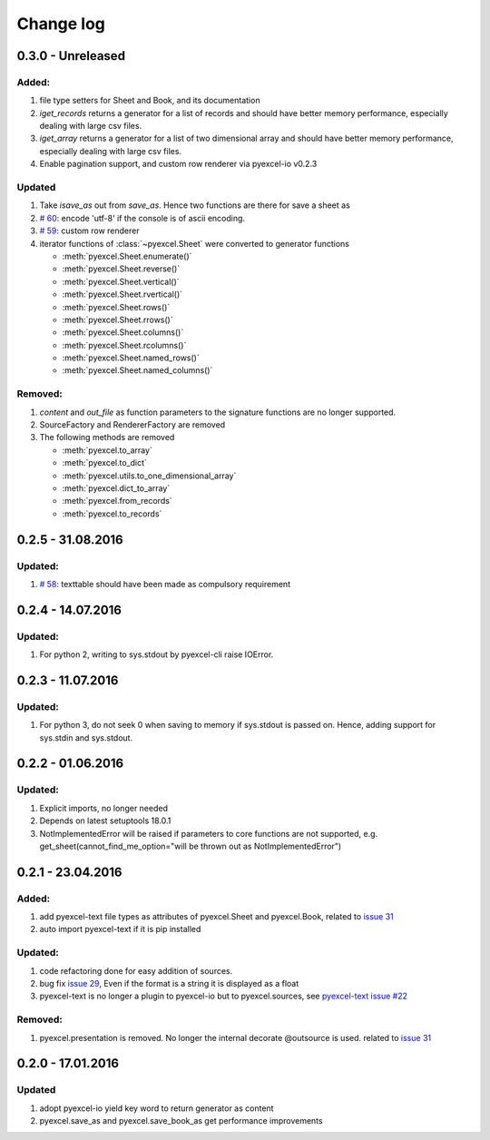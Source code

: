 Change log
================================================================================

0.3.0 - Unreleased
--------------------------------------------------------------------------------

Added:
********************************************************************************

#. file type setters for Sheet and Book, and its documentation
#. `iget_records` returns a generator for a list of records and should have
   better memory performance, especially dealing with large csv files.
#. `iget_array` returns a generator for a list of two dimensional array and
   should have better memory performance, especially dealing with large csv
   files.
#. Enable pagination support, and custom row renderer via pyexcel-io v0.2.3

Updated
********************************************************************************

#. Take `isave_as` out from `save_as`. Hence two functions are there for save
   a sheet as
#. `# 60 <https://github.com/pyexcel/pyexcel/issues/60>`_: encode 'utf-8' if
   the console is of ascii encoding.
#. `# 59 <https://github.com/pyexcel/pyexcel/issues/59>`_: custom row
   renderer
#. iterator functions of :class:`~pyexcel.Sheet` were converted to generator
   functions

   * :meth:`pyexcel.Sheet.enumerate()`
   * :meth:`pyexcel.Sheet.reverse()`
   * :meth:`pyexcel.Sheet.vertical()`
   * :meth:`pyexcel.Sheet.rvertical()`
   * :meth:`pyexcel.Sheet.rows()`
   * :meth:`pyexcel.Sheet.rrows()`
   * :meth:`pyexcel.Sheet.columns()`
   * :meth:`pyexcel.Sheet.rcolumns()`
   * :meth:`pyexcel.Sheet.named_rows()`
   * :meth:`pyexcel.Sheet.named_columns()`

Removed:
********************************************************************************

#. `content` and `out_file` as function parameters to the signature functions are
   no longer supported.
#. SourceFactory and RendererFactory are removed
#. The following methods are removed

   * :meth:`pyexcel.to_array`
   * :meth:`pyexcel.to_dict`
   * :meth:`pyexcel.utils.to_one_dimensional_array`
   * :meth:`pyexcel.dict_to_array`
   * :meth:`pyexcel.from_records`
   * :meth:`pyexcel.to_records`


0.2.5 - 31.08.2016
--------------------------------------------------------------------------------

Updated:
********************************************************************************

#. `# 58 <https://github.com/pyexcel/pyexcel/issues/58>`_: texttable should
   have been made as compulsory requirement


0.2.4 - 14.07.2016
--------------------------------------------------------------------------------

Updated:
********************************************************************************

#. For python 2, writing to sys.stdout by pyexcel-cli raise IOError.

0.2.3 - 11.07.2016
--------------------------------------------------------------------------------

Updated:
********************************************************************************

#. For python 3, do not seek 0 when saving to memory if sys.stdout is passed on.
   Hence, adding support for sys.stdin and sys.stdout.

0.2.2 - 01.06.2016
--------------------------------------------------------------------------------

Updated:
********************************************************************************

#. Explicit imports, no longer needed
#. Depends on latest setuptools 18.0.1
#. NotImplementedError will be raised if parameters to core functions are not supported, e.g. get_sheet(cannot_find_me_option="will be thrown out as NotImplementedError")

0.2.1 - 23.04.2016
--------------------------------------------------------------------------------

Added:
********************************************************************************

#. add pyexcel-text file types as attributes of pyexcel.Sheet and pyexcel.Book, related to `issue 31 <https://github.com/pyexcel/pyexcel/issues/31>`__
#. auto import pyexcel-text if it is pip installed

Updated:
********************************************************************************

#. code refactoring done for easy addition of sources.
#. bug fix `issue 29 <https://github.com/pyexcel/pyexcel/issues/29>`__, Even if the format is a string it is displayed as a float
#. pyexcel-text is no longer a plugin to pyexcel-io but to pyexcel.sources, see `pyexcel-text issue #22 <https://github.com/pyexcel/pyexcel-text/issues/22>`__

Removed:
********************************************************************************
#. pyexcel.presentation is removed. No longer the internal decorate @outsource is used. related to `issue 31 <https://github.com/pyexcel/pyexcel/issues/31>`_


0.2.0 - 17.01.2016
--------------------------------------------------------------------------------

Updated
********************************************************************************

#. adopt pyexcel-io yield key word to return generator as content
#. pyexcel.save_as and pyexcel.save_book_as get performance improvements
